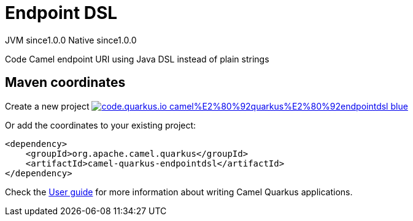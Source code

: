 // Do not edit directly!
// This file was generated by camel-quarkus-maven-plugin:update-extension-doc-page
= Endpoint DSL
:page-aliases: extensions/endpointdsl.adoc
:linkattrs:
:cq-artifact-id: camel-quarkus-endpointdsl
:cq-native-supported: true
:cq-status: Stable
:cq-status-deprecation: Stable
:cq-description: Code Camel endpoint URI using Java DSL instead of plain strings
:cq-deprecated: false
:cq-jvm-since: 1.0.0
:cq-native-since: 1.0.0

[.badges]
[.badge-key]##JVM since##[.badge-supported]##1.0.0## [.badge-key]##Native since##[.badge-supported]##1.0.0##

Code Camel endpoint URI using Java DSL instead of plain strings

== Maven coordinates

Create a new project image:https://img.shields.io/badge/code.quarkus.io-camel%E2%80%92quarkus%E2%80%92endpointdsl-blue.svg?logo=quarkus&logoColor=white&labelColor=3678db&color=e97826[link="https://code.quarkus.io/?extension-search=camel-quarkus-endpointdsl", window="_blank"]

Or add the coordinates to your existing project:

[source,xml]
----
<dependency>
    <groupId>org.apache.camel.quarkus</groupId>
    <artifactId>camel-quarkus-endpointdsl</artifactId>
</dependency>
----

Check the xref:user-guide/index.adoc[User guide] for more information about writing Camel Quarkus applications.
